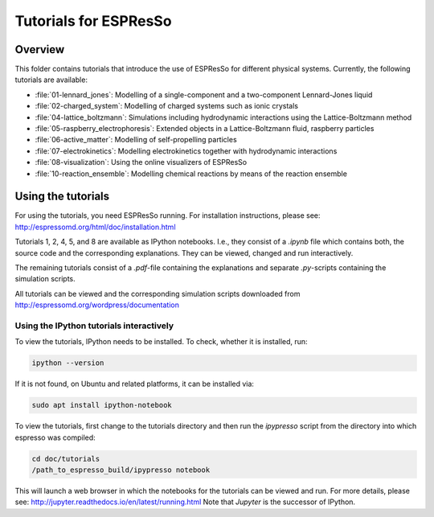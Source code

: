 Tutorials for ESPResSo
======================

Overview
--------


This folder contains tutorials that introduce the use of ESPResSo for different
physical systems. Currently, the following tutorials are available:

* :file:`01-lennard_jones`: Modelling of a single-component and a two-component Lennard-Jones liquid
* :file:`02-charged_system`: Modelling of charged systems such as ionic crystals
* :file:`04-lattice_boltzmann`: Simulations including hydrodynamic interactions using the Lattice-Boltzmann method
* :file:`05-raspberry_electrophoresis`: Extended objects in a Lattice-Boltzmann fluid, raspberry particles
* :file:`06-active_matter`: Modelling of self-propelling particles
* :file:`07-electrokinetics`: Modelling electrokinetics together with hydrodynamic interactions
* :file:`08-visualization`: Using the online visualizers of ESPResSo
* :file:`10-reaction_ensemble`: Modelling chemical reactions by means of the reaction ensemble

Using the tutorials
-------------------
For using the tutorials, you need ESPResSo running. For installation
instructions, please see: http://espressomd.org/html/doc/installation.html

Tutorials 1, 2, 4, 5, and 8 are available as IPython notebooks. I.e., they consist of a `.ipynb` file which contains both, the source code and the corresponding explanations.
They can be viewed, changed and run interactively.


The remaining tutorials consist of a `.pdf`-file containing the explanations and separate `.py`-scripts containing the simulation scripts.

All tutorials can be viewed and the corresponding simulation scripts downloaded
from http://espressomd.org/wordpress/documentation

Using the IPython tutorials interactively
~~~~~~~~~~~~~~~~~~~~~~~~~~~~~~~~~~~~~~~~~
To view the tutorials, IPython needs to be installed.
To check, whether it is installed, run:

.. code-block:: bash

    ipython --version

If it is not found, on Ubuntu and related platforms, it can be installed via:

.. code-block:: bash

    sudo apt install ipython-notebook

To view the tutorials, first change to the tutorials directory and then run the `ipypresso` script from the directory into which espresso was compiled:

.. code-block:: bash

    cd doc/tutorials
    /path_to_espresso_build/ipypresso notebook

This will launch a web browser in which the notebooks for the tutorials can be viewed and run.
For more details, please see: http://jupyter.readthedocs.io/en/latest/running.html
Note that `Jupyter` is the successor of IPython.



